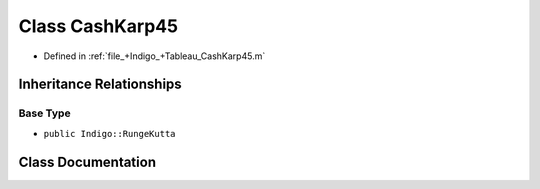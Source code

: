 .. _exhale_class_a00268:

Class CashKarp45
================

- Defined in :ref:`file_+Indigo_+Tableau_CashKarp45.m`


Inheritance Relationships
-------------------------

Base Type
*********

- ``public Indigo::RungeKutta``


Class Documentation
-------------------


.. doxygenclass:: CashKarp45
   :project: doc_matlab
   :members:
   :protected-members:
   :undoc-members:

